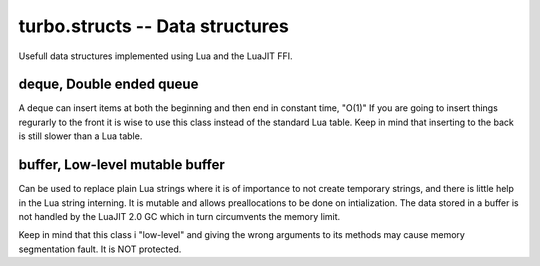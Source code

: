 .. _structs:

********************************
turbo.structs -- Data structures
********************************

Usefull data structures implemented using Lua and the LuaJIT FFI.

deque, Double ended queue
~~~~~~~~~~~~~~~~~~~~~~~~~~~

A deque can insert items at both the beginning and then end in constant time, "O(1)"
If you are going to insert things regurarly to the front it is wise to use this class instead of the
standard Lua table. Keep in mind that inserting to the back is still slower than a Lua table.

.. function:: deque()

	Create a new deque class instance.

	:rtype: Deque class instance

.. function:: deque:append(item)

	Append elements to tail.

.. function:: deque:appendleft(item)

	Append element to head.

.. function:: deque:peeklast()

	Returns element at tail.

.. function:: deque:peekfirst()

	Returns element at front.

.. function:: deque:pop()

	Removes element at tail and returns it.

.. function:: deque:popleft()

	Removes element at head and returns it.

.. function:: deque:not_empty()

	Check if deque is empty.

	:rtype: Boolean

.. function:: deque:size()

	Returns the amount of elements in the deque.

.. function:: deque:strlen()

	Find length of all elements in deque combined.
	(Only works if the elements have a :len() method)

.. function:: deque:concat()

	Concat elements in deque. Only works if the elements in the deque have a :__concat() method.

.. function:: deque:getn(pos)

	Get element at position.

	:rtype: Element or nil if not existing.


buffer, Low-level mutable buffer
~~~~~~~~~~~~~~~~~~~~~~~~~~~~~~~~

Can be used to replace plain Lua strings where it is of importance to not create temporary strings, and there
is little help in the Lua string interning. It is mutable and allows preallocations to be done on intialization.
The data stored in a buffer is not handled by the LuaJIT 2.0 GC which in turn circumvents the memory limit.

Keep in mind that this class i "low-level" and giving the wrong arguments to its methods may cause memory segmentation fault.
It is NOT protected.

.. function:: Buffer(size_hint)

	Create a new buffer. May raise error if there is not enough memory available.

	:param size_hint: The buffer is preallocated with this amount (in bytes) of storage.
	:type size_hint: Number
	:rtype: Buffer class instance.

.. function:: Buffer:append_right(data, len)

	Append data to buffer.
	Keep in mind that defining a length longer than the actual data, might lead to a segmentation fault.

	:param data: The data to append in char * form.
	:type data: char *
	:param len: The length of the data in bytes.
	:type len: Number

.. function:: Buffer:append_luastr_right(str)

	Append Lua string to buffer.

	:param str: The data to append.
	:type str: String

.. function:: Buffer:append_left(data, len)

	Prepend data to buffer.

	:param data: The data to prepend in char * form.
	:type data: char *
	:param len: The length of the data in bytes.
	:type len: Number

.. function:: Buffer:append_luastr_left(str)

	Prepend Lua string to the buffer.

	:param str: The data to prepend.
	:type str: String

.. function:: Buffer:pop_left(sz)

	Pop bytes from left side of buffer. If sz exceeds size of buffer then a error is raised. Note: does not release memory allocated.

	:param sz: Bytes to "pop".
	:type sz: Number

.. function:: Buffer:pop_right(sz)

	Pop bytes from right side of the buffer. If sz exceeds size of buffer then a error is raised. Note: does not release memory allocated.

	:param sz: Bytes to "pop".
	:type sz: Number

.. function:: Buffer:get()

	Get internal buffer pointer. Must be treated as a const value. Keep in mind that the internal pointer may or may not
	change when calling its methods.

	:rtype: Two values: const char * to data and current size in bytes.

.. function:: Buffer:copy()

	Create a "deep" copy of the buffer.

	:rtype: Buffer class instance

.. function:: Buffer:shrink()

	Shrink buffer memory (deallocate) usage to its minimum.

.. function:: Buffer:clear(wipe)

	Clear buffer. Note: does not release memory allocated.

	:param wipe: Optional switch to zero fill allocated memory range.
	:type wipe: Boolean

.. function:: Buffer:len()

	Get current size of the buffer.

	:rtype: Number. Size in bytes.

.. function:: Buffer:mem()

	Get the total number of bytes currently allocated to this instance.

	:rtype: Number. Bytes allocated.

.. function:: Buffer:__tostring()

	Convert to Lua type string using the tostring() builtin or implicit conversions.

.. function:: Buffer:__eq(cmp)

	Compare two buffers by using the == operator.

.. function:: Buffer:__concat(src)

	Concat by using the .. operator, Lua type strings can be concated also.
	Please note that all concatination involves deep copying and is slower than manually
	building a buffer with append methods.